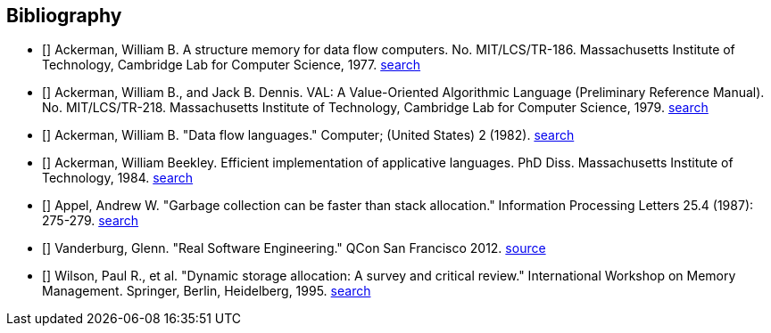 == Bibliography
:scholar: https://scholar.google.com/scholar_lookup?
* [[[Ackerman77]]] Ackerman, William B. A structure memory for data flow computers. No. MIT/LCS/TR-186.
  Massachusetts Institute of Technology, Cambridge Lab for Computer Science, 1977.
  {scholar}author=Ackerman&title=structure%20memory%20data%20flow%20computers[search^]

* [[[Ackerman79]]] Ackerman, William B., and Jack B. Dennis. VAL: A Value-Oriented Algorithmic Language (Preliminary Reference Manual).
  No. MIT/LCS/TR-218. Massachusetts Institute of Technology, Cambridge Lab for Computer Science, 1979.
  {scholar}author=Ackerman&title=val%20value%20oriented%20algorithmic%20language[search^]

* [[[Ackerman82]]] Ackerman, William B. "Data flow languages." Computer; (United States) 2 (1982).
  {scholar}author=Ackerman&title=Data%20flow%20languages[search^]

* [[[Ackerman84]]] Ackerman, William Beekley. Efficient implementation of applicative languages. PhD Diss.
  Massachusetts Institute of Technology, 1984.
  {scholar}author=Ackerman&title=Efficient%20implementation%20applicative%20languages[search^]

* [[[Appel87]]] Appel, Andrew W. "Garbage collection can be faster than stack allocation."
  Information Processing Letters 25.4 (1987): 275-279.
  {scholar}author=appel&title=garbage%20collection%20can%20be%20faster%20than%20stack%20allocation[search^]

* [[[Vanderburg]]] Vanderburg, Glenn. "Real Software Engineering."
  QCon San Francisco 2012. https://www.infoq.com/presentations/Software-Engineering[source^]

* [[[Wilson95]]] Wilson, Paul R., et al. "Dynamic storage allocation: A survey and critical review."
  International Workshop on Memory Management. Springer, Berlin, Heidelberg, 1995.
  {scholar}author=Wilson&title=Dynamic%20storage%20allocation[search^]

